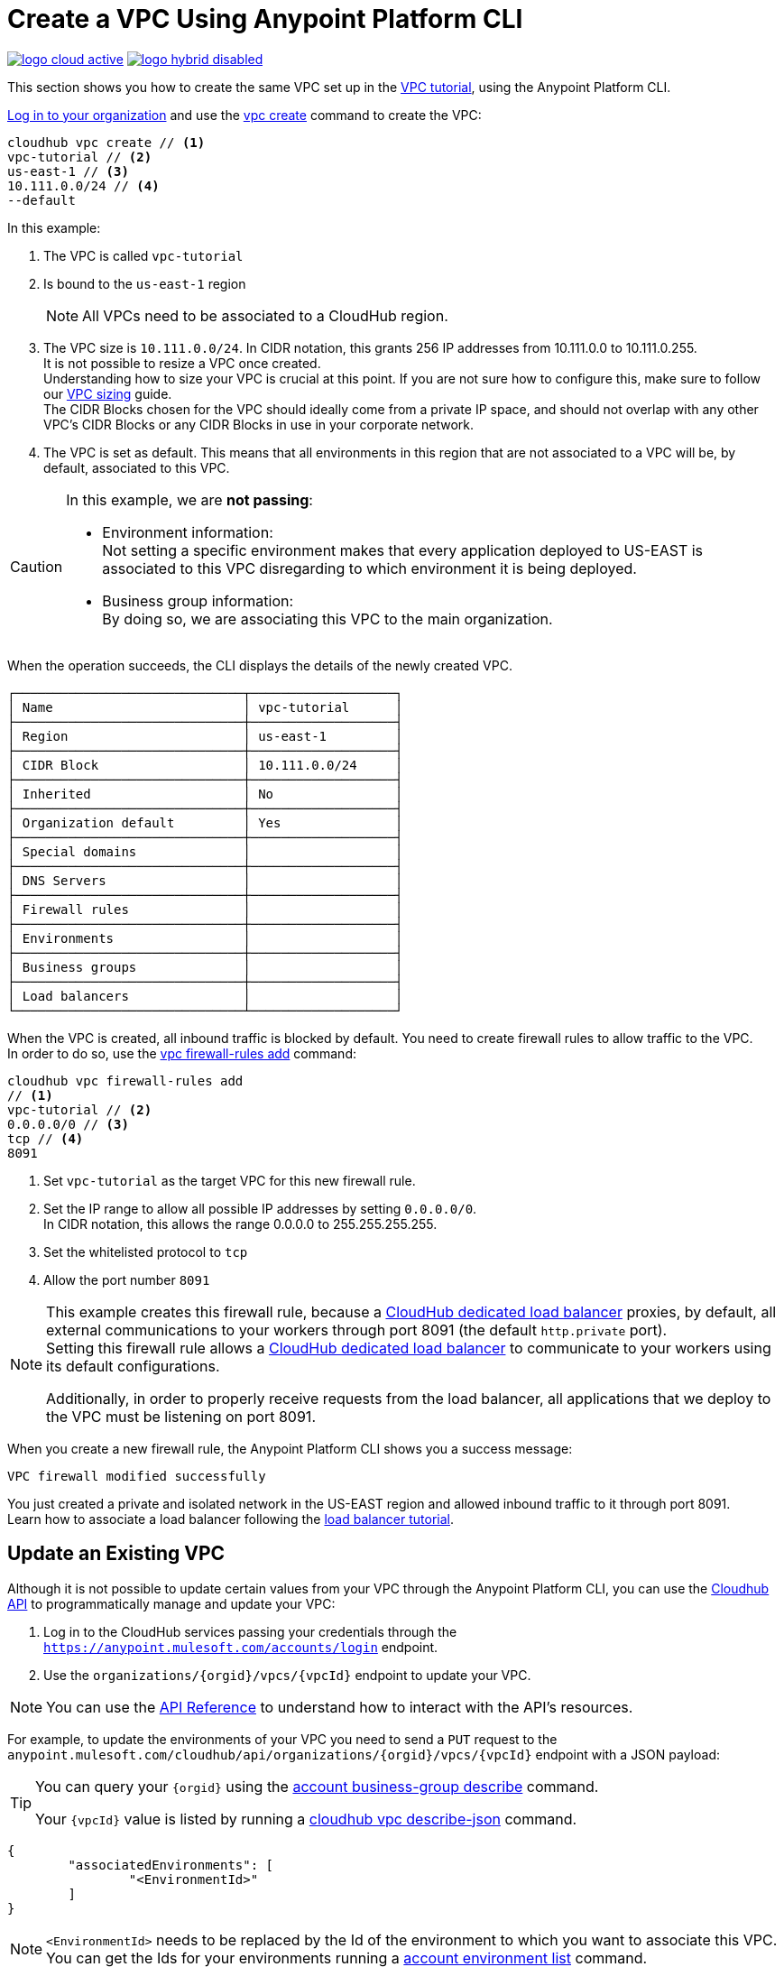 = Create a VPC Using Anypoint Platform CLI

image:logo-cloud-active.png[link="/runtime-manager/deployment-strategies"]
image:logo-hybrid-disabled.png[link="/runtime-manager/deployment-strategies"]

This section shows you how to create the same VPC set up in the link:/runtime-manager/vpc-tutorial[VPC tutorial], using the Anypoint Platform CLI.

link:/runtime-manager/anypoint-platform-cli#logging-in[Log in to your organization] and use the link:/runtime-manager/anypoint-platform-cli#cloudhub-vpc-create[vpc create] command to create the VPC:

[source,Example]
----
cloudhub vpc create // <1>
vpc-tutorial // <2>
us-east-1 // <3>
10.111.0.0/24 // <4>
--default
----

In this example:

. The VPC is called `vpc-tutorial`
. Is bound to the `us-east-1` region
+
[NOTE]
--
All VPCs need to be associated to a CloudHub region.
--
+
. The VPC size is `10.111.0.0/24`. In CIDR notation, this grants 256 IP addresses from 10.111.0.0 to 10.111.0.255. +
It is not possible to resize a VPC once created. +
Understanding how to size your VPC is crucial at this point. If you are not sure how to configure this, make sure to follow our link:/runtime-manager/virtual-private-cloud#size-your-vpc[VPC sizing] guide. +
The CIDR Blocks chosen for the VPC should ideally come from a private IP space, and should not overlap with any other VPC's CIDR Blocks or any CIDR Blocks in use in your corporate network.
. The VPC is set as default. This means that all environments in this region that are not associated to a VPC will be, by default, associated to this VPC.

[CAUTION]
--
In this example, we are *not passing*:

* Environment information: +
Not setting a specific environment makes that every application deployed to US-EAST is associated to this VPC disregarding to which environment it is being deployed.

* Business group information: +
By doing so, we are associating this VPC to the main organization.
--

When the operation succeeds, the CLI displays the details of the newly created VPC.

[source,Example,linenums]
----
┌──────────────────────────────┬───────────────────┐
│ Name                         │ vpc-tutorial      │
├──────────────────────────────┼───────────────────┤
│ Region                       │ us-east-1         │
├──────────────────────────────┼───────────────────┤
│ CIDR Block                   │ 10.111.0.0/24     │
├──────────────────────────────┼───────────────────┤
│ Inherited                    │ No                │
├──────────────────────────────┼───────────────────┤
│ Organization default         │ Yes               │
├──────────────────────────────┼───────────────────┤
│ Special domains              │                   │
├──────────────────────────────┼───────────────────┤
│ DNS Servers                  │                   │
├──────────────────────────────┼───────────────────┤
│ Firewall rules               │                   │
├──────────────────────────────┼───────────────────┤
│ Environments                 │                   │
├──────────────────────────────┼───────────────────┤
│ Business groups              │                   │
├──────────────────────────────┼───────────────────┤
│ Load balancers               │                   │
└──────────────────────────────┴───────────────────┘
----

When the VPC is created, all inbound traffic is blocked by default. You need to create firewall rules to allow traffic to the VPC. +
In order to do so, use the link:/runtime-manager/anypoint-platform-cli#cloudhub-vpc-firewall-rules-add[vpc firewall-rules add] command:

[source,Example]
----
cloudhub vpc firewall-rules add
// <1>
vpc-tutorial // <2>
0.0.0.0/0 // <3>
tcp // <4>
8091
----

. Set `vpc-tutorial` as the target VPC for this new firewall rule.
. Set the IP range to allow all possible IP addresses by setting `0.0.0.0/0`. +
In CIDR notation, this allows the range 0.0.0.0 to 255.255.255.255.
. Set the whitelisted protocol to `tcp`
. Allow the port number `8091`

[NOTE]
--
This example creates this firewall rule, because a link:/runtime-manager/cloudhub-dedicated-load-balancer[CloudHub dedicated load balancer] proxies, by default, all external communications to your workers through port 8091 (the default `http.private` port). +
Setting this firewall rule allows a link:/runtime-manager/cloudhub-dedicated-load-balancer[CloudHub dedicated load balancer] to communicate to your workers using its default configurations.

Additionally, in order to properly receive requests from the load balancer, all applications that we deploy to the VPC must be listening on port 8091.
--

When you create a new firewall rule, the Anypoint Platform CLI shows you a success message:

[source,Example]
----
VPC firewall modified successfully
----

You just created a private and isolated network in the US-EAST region and allowed inbound traffic to it through port 8091. +
Learn how to associate a load balancer following the link:/runtime-manager/dedicated-load-balancer-tutorial[load balancer tutorial].

== Update an Existing VPC

Although it is not possible to update certain values from your VPC through the Anypoint Platform CLI, you can use the link:https://anypoint.mulesoft.com/apiplatform/anypoint-platform/#/portals/organizations/68ef9520-24e9-4cf2-b2f5-620025690913/apis/8617/versions/85955/pages/107964[Cloudhub API] to programmatically manage and update your VPC:

. Log in to the CloudHub services passing your credentials through the `https://anypoint.mulesoft.com/accounts/login` endpoint.
. Use the `organizations/{orgid}/vpcs/{vpcId}` endpoint to update your VPC.

[NOTE]
You can use the link:https://anypoint.mulesoft.com/apiplatform/anypoint-platform/#/portals/organizations/68ef9520-24e9-4cf2-b2f5-620025690913/apis/8617/versions/85955/pages/107964[API Reference] to understand how to interact with the API's resources.

For example, to update the environments of your VPC you need to send a `PUT` request to the `anypoint.mulesoft.com/cloudhub/api/organizations/{orgid}/vpcs/{vpcId}` endpoint with a JSON payload:

[TIP]
--
You can query your `{orgid}` using the link:/runtime-manager/anypoint-platform-cli#account-business-group-list[account business-group describe] command.

Your `{vpcId}` value is listed by running a link:/runtime-manager/anypoint-platform-cli#cloudhub-vpc-describe-json[cloudhub vpc describe-json] command.
--

[source,json,linenums]
----
{
	"associatedEnvironments": [
		"<EnvironmentId>"
	]
}
----

[NOTE]
--
`<EnvironmentId>` needs to be replaced by the Id of the environment to which you want to associate this VPC. +
You can get the Ids for your environments running a link:/runtime-manager/anypoint-platform-cli#account-environment-list[account environment list] command.
--
